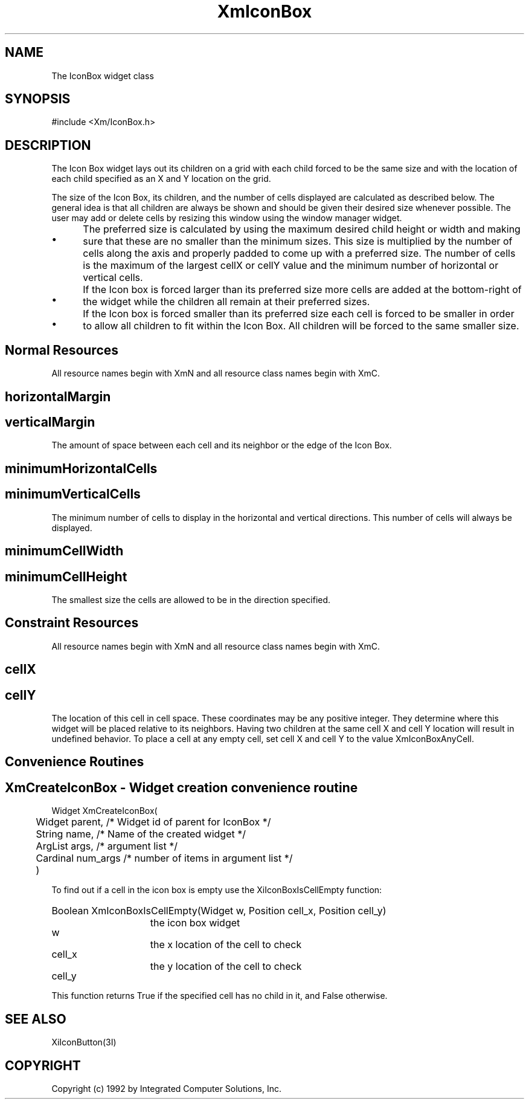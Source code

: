 .DT
.TH XmIconBox 3X ""
.SH NAME
The IconBox widget class
.SH SYNOPSIS
#include <Xm/IconBox.h>
.SH DESCRIPTION
.PP
.TS
tab (%);
l l.
.TE
.PP
The Icon Box widget lays out its children on a grid with each child forced to be the 
same size and with the location of each child specified as an X and Y location on the 
grid.
.PP
The size of the Icon Box, its children, and the number of cells displayed are calculated 
as described below. The general idea is that all children are always be shown and 
should be given their desired size whenever possible. The user may add or delete cells 
by resizing this window using the window manager widget.
.PP
.ta 5
.HP 5
\(bu	The preferred size is calculated by using the maximum desired child height or 
width and making sure that these are no smaller than the minimum sizes. This size 
is multiplied by the number of cells along the axis and properly padded to come 
up with a preferred size. The number of cells is the maximum of the largest cellX 
or cellY value and the minimum number of horizontal or vertical cells.
.HP 5
\(bu	If the Icon box is forced larger than its preferred size more cells are added at the 
bottom-right of the widget while the children all remain at their preferred sizes.
.HP 5
\(bu	If the Icon box is forced smaller than its preferred size each cell is forced to be 
smaller in order to allow all children to fit within the Icon Box. All children will 
be forced to the same smaller size.
.RE
.PP
.SH Normal Resources
.PP
.TS
tab (%);
l l l l.
Name%Class%Type%Init. Value
horizontalMargin%Margin%HorizontalDimension%4
minimumHorizontalCells%DefaultCells%Int%8
minimumVerticalCells%DefaultCells%Int%4
minimumCellHeight%MinimumCellSize%VerticalDimension%10
minimumCellWidth%MinimumCellSize%HorizontalDimension%20
verticalMargin%Margin%VerticalDimension%4 
.TE
.PP
All resource names begin with XmN and all resource class names begin with XmC.
.PP
.SH horizontalMargin
.PP
.SH verticalMargin
.PP
The amount of space between each cell and its neighbor or the edge of the Icon 
Box.
.PP
.SH minimumHorizontalCells
.PP
.SH minimumVerticalCells
.PP
The minimum number of cells to display in the horizontal and vertical directions. 
This number of cells will always be displayed.
.PP
.SH minimumCellWidth
.PP
.SH minimumCellHeight
.PP
The smallest size the cells are allowed to be in the direction specified.
.PP
.SH Constraint Resources
.PP
.TS
tab (%);
l l l l.
Name%Class%Type%Initial Value
cellX%CellX%Short%XmIconBoxAnyCell
cellY%CellY%Short%XmIconBoxAnyCell
.TE
.PP
All resource names begin with XmN and all resource class names begin with XmC.
.PP
.SH cellX
.PP
.SH cellY
.PP
The location of this cell in cell space. These coordinates may be any positive 
integer. They determine where this widget will be placed relative to its neighbors. 
Having two children at the same cell X and cell Y location will result in undefined 
behavior. To place a cell at any empty cell, set cell X and cell Y to the value 
XmIconBoxAnyCell.
.PP
.SH Convenience Routines
.PP
.SH XmCreateIconBox  - Widget creation convenience routine 
.nf

Widget XmCreateIconBox( 
	Widget parent,     /* Widget id of parent for IconBox */
	String name,       /* Name of the created widget */
	ArgList args,      /* argument list */
	Cardinal num_args  /* number of items in argument list */
	)				 

.nf
.PP
To find out if a cell in the icon box is empty use the XiIconBoxIsCellEmpty function:

.HP 20
Boolean XmIconBoxIsCellEmpty(Widget w, Position cell_x, Position cell_y)
.ta 15
.HP 15
w		the icon box widget
.HP 15
cell_x		the x location of the cell to check
.HP 15
cell_y		the y location of the cell to check
.PP
This function returns True if the specified cell has no child in it, and False otherwise. 
.PP
.SH SEE ALSO
.PP
XiIconButton(3I)
.PP
.SH COPYRIGHT
.PP
Copyright (c) 1992 by Integrated Computer Solutions, Inc.
